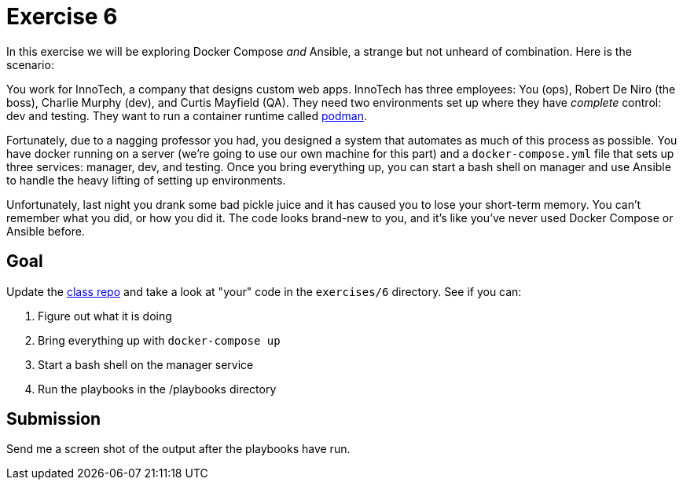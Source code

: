 = Exercise 6

In this exercise we will be exploring Docker Compose _and_ Ansible, a strange
but not unheard of combination. Here is the scenario:

====
You work for InnoTech, a company that designs custom web apps. InnoTech has
three employees: You (ops), Robert De Niro (the boss), Charlie Murphy (dev),
and Curtis Mayfield (QA). They need two environments set up where they have
_complete_ control: dev and testing. They want to run a container runtime
called https://podman.io/[podman].

Fortunately, due to a nagging professor you had, you designed a system that
automates as much of this process as possible. You have docker running on a
server (we're going to use our own machine for this part) and a
`docker-compose.yml` file that sets up three services: manager, dev, and
testing. Once you bring everything up, you can start a bash shell on
manager and use Ansible to handle the heavy lifting of setting up
environments.

Unfortunately, last night you drank some bad pickle juice and it has caused
you to lose your short-term memory. You can't remember what you did, or how
you did it. The code looks brand-new to you, and it's like you've never used
Docker Compose or Ansible before.
====

== Goal

Update the https://github.com/rxt1077/it610[class repo] and take a look at
"your" code in the `exercises/6` directory. See if you can:

. Figure out what it is doing
. Bring everything up with `docker-compose up`
. Start a bash shell on the manager service
. Run the playbooks in the /playbooks directory

== Submission

Send me a screen shot of the output after the playbooks have run.
